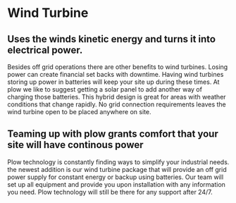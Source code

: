 * Wind Turbine
[[//assets/img/WindTurbine.png]]
** Uses the winds kinetic energy and turns it into electrical power.
Besides off grid operations there are other benefits to wind turbines. 
Losing power can create financial set backs with downtime. Having wind turbines
storing up power in batteries will keep your site up during these times. At
plow we like to suggest getting a solar panel to add another way of charging 
those batteries.  This hybrid design is great for areas with weather conditions 
that change rapidly. No grid connection requirements leaves the wind turbine 
open to be placed anywhere on site.   

** Teaming up with plow grants comfort that your site will have continous power 
Plow technology is constantly finding ways to simplify your industrial needs.
the newest addition is our wind turbine package that will provide an off grid 
power supply for constant energy or backup using batteries. Our team will set
up all equipment and provide you upon installation with any information you 
need.  Plow technology will still be there for any support after 24/7. 
